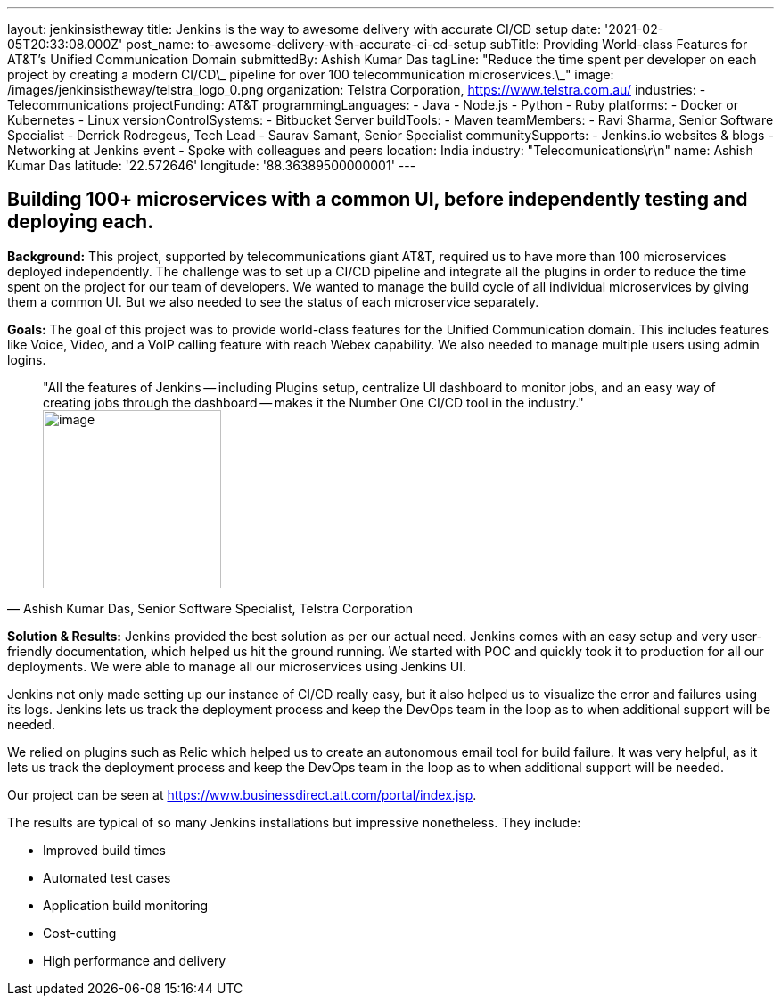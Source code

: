 ---
layout: jenkinsistheway
title: Jenkins is the way to awesome delivery with accurate CI/CD setup
date: '2021-02-05T20:33:08.000Z'
post_name: to-awesome-delivery-with-accurate-ci-cd-setup
subTitle: Providing World-class Features for AT&T’s Unified Communication Domain
submittedBy: Ashish Kumar Das
tagLine: "Reduce the time spent per developer on each project by creating a modern CI/CD\_ pipeline for over 100 telecommunication microservices.\_"
image: /images/jenkinsistheway/telstra_logo_0.png
organization: Telstra Corporation, https://www.telstra.com.au/
industries:
  - Telecommunications
projectFunding: AT&T
programmingLanguages:
  - Java
  - Node.js
  - Python
  - Ruby
platforms:
  - Docker or Kubernetes
  - Linux
versionControlSystems:
  - Bitbucket Server
buildTools:
  - Maven
teamMembers:
  - Ravi Sharma, Senior Software Specialist
  - Derrick Rodregeus, Tech Lead
  - Saurav Samant, Senior Specialist
communitySupports:
  - Jenkins.io websites & blogs
  - Networking at Jenkins event
  - Spoke with colleagues and peers
location: India
industry: "Telecomunications\r\n"
name: Ashish Kumar Das
latitude: '22.572646'
longitude: '88.36389500000001'
---





== Building 100+ microservices with a common UI, before independently testing and deploying each.

*Background:* This project, supported by telecommunications giant AT&T, required us to have more than 100 microservices deployed independently. The challenge was to set up a CI/CD pipeline and integrate all the plugins in order to reduce the time spent on the project for our team of developers. We wanted to manage the build cycle of all individual microservices by giving them a common UI. But we also needed to see the status of each microservice separately.

*Goals:* The goal of this project was to provide world-class features for the Unified Communication domain. This includes features like Voice, Video, and a VoIP calling feature with reach Webex capability. We also needed to manage multiple users using admin logins.





[.testimonal]
[quote, "Ashish Kumar Das, Senior Software Specialist, Telstra Corporation"]
"All the features of Jenkins -- including Plugins setup, centralize UI dashboard to monitor jobs, and an easy way of creating jobs through the dashboard -- makes it the Number One CI/CD tool in the industry."
image:/images/jenkinsistheway/ashiish.jpeg[image,width=200,height=200]


*Solution & Results:* Jenkins provided the best solution as per our actual need. Jenkins comes with an easy setup and very user-friendly documentation, which helped us hit the ground running. We started with POC and quickly took it to production for all our deployments. We were able to manage all our microservices using Jenkins UI. 

Jenkins not only made setting up our instance of CI/CD really easy, but it also helped us to visualize the error and failures using its logs. Jenkins lets us track the deployment process and keep the DevOps team in the loop as to when additional support will be needed.

We relied on plugins such as Relic which helped us to create an autonomous email tool for build failure. It was very helpful, as it lets us track the deployment process and keep the DevOps team in the loop as to when additional support will be needed.

Our project can be seen at https://www.businessdirect.att.com/portal/index.jsp.

The results are typical of so many Jenkins installations but impressive nonetheless. They include: 

* Improved build times 
* Automated test cases 
* Application build monitoring 
* Cost-cutting 
* High performance and delivery
